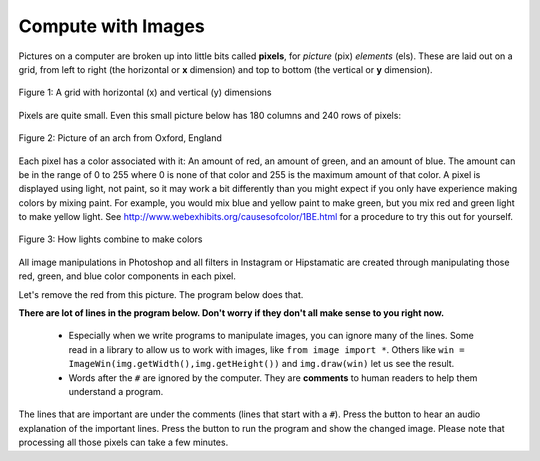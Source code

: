 ..  Copyright (C)  Mark Guzdial, Barbara Ericson, Briana Morrison
    Permission is granted to copy, distribute and/or modify this document
    under the terms of the GNU Free Documentation License, Version 1.3 or
    any later version published by the Free Software Foundation; with
    Invariant Sections being Forward, Prefaces, and Contributor List,
    no Front-Cover Texts, and no Back-Cover Texts.  A copy of the license
    is included in the section entitled "GNU Free Documentation License".

..  shortname:: Chapter: What You Can Do with a Computer
..  description:: Some tidbits of what you can do with a computer

.. setup for automatic question numbering.

.. 	qnum::
	:start: 1
	:prefix: csp-1-6-


.. |runbutton| image:: Figures/run-button.png
    :height: 20px
    :align: top
    :alt: run button

.. |audiobutton| image:: Figures/start-audio-tour.png
    :height: 20px
    :align: top
    :alt: audio tour button
  

Compute with Images
====================

..	index::
	single: images
	
..	index::
	single: pictures
	
..	index::
	single: pixels
	
Pictures on a computer are broken up into little bits called **pixels**, for *picture* (pix) *elements* (els).  These are laid out on a grid, from left to right (the horizontal or **x** dimension) and top to bottom (the vertical or **y** dimension).

.. figure:: Figures/grid.png
    :align: center
    :alt: A grid with horizontal (x) and vertical (y) dimensions 
    :figclass: align-center
    
    Figure 1: A grid with horizontal (x) and vertical (y) dimensions 

Pixels are quite small.  Even this small picture below has 180 columns and 240 rows of pixels:

.. figure:: Figures/arch.jpg
    :align: center
    :alt: picture of an arch from Oxford, England
    :figclass: align-center
    
    Figure 2: Picture of an arch from Oxford, England
    
.. mchoice:: 1_6_1_Image_Q1
   :answer_a: From left to right
   :answer_b: From right to left
   :answer_c: From top to bottom
   :answer_d: From bottom to top
   :correct: c
   :feedback_a: The x value increases from left to right
   :feedback_b: The horizontal direction is the x direction
   :feedback_c: The y value increases from top to bottom
   :feedback_d: This is common on a Cartesian coordinate system, but it is not true here
   
   Which way does y increase on an image?

Each pixel has a color associated with it: An amount of red, an amount of green, and an amount of blue.  The amount can be in the range of 0 to 255 where 0 is none of that color and 255 is the maximum amount of that color.  A pixel is displayed using light, not paint, so it may work a bit differently than you might expect if you only have experience making colors by mixing paint.  For example, you would mix blue and yellow paint to make green, but you mix red and green light to make yellow light.  See http://www.webexhibits.org/causesofcolor/1BE.html for a procedure to try this out for yourself.

.. figure:: http://www.d.umn.edu/~mharvey/colorwheel.jpg
    :width: 200px
    :align: center
    :alt: a color wheel for combining color lights
    :figclass: align-center
    
    Figure 3: How lights combine to make colors

All image manipulations in Photoshop and all filters in Instagram or Hipstamatic are created through manipulating those red, green, and blue color components in each pixel.

Let's remove the red from this picture.  The program below does that.

..	index::
	single: comment
	pair: programming; comment

**There are lot of lines in the program below. Don't worry if they don't all make sense to you right now.**  

  - Especially when we write programs to manipulate images, you can ignore many of the lines.  Some read in a library to allow us to work with images, like ``from image import *``.  Others like ``win = ImageWin(img.getWidth(),img.getHeight())`` and ``img.draw(win)`` let us see the result.
  - Words after the ``#`` are ignored by the computer.  They are **comments** to human readers to help them understand a program. 
  
The lines that are important are under the comments (lines that start with a ``#``). Press the |audiobutton| button to hear an audio explanation of the important lines.  Press the |runbutton| button to run the program and show the changed image.  Please note that processing all those pixels can take a few minutes.  

.. raw:: html

    <img src="../_static/arch.jpg" id="arch.jpg" >
    
.. activecode:: Images_1
    :tour_1: "Important Lines Tour"; 3,6,10,14: timg1-line361014; 4: timg1-line4; 7: timg1-line7; 8: timg1-line8; 11: timg1-line11; 12: timg1-line12; 15-16: timg1-line15-16;
    :nocodelens:

    from image import *
    
    # CREATE AN IMAGE FROM A FILE
    img = Image("arch.jpg")

    # LOOP THROUGH ALL THE PIXELS
    pixels = img.getPixels()
    for p in pixels:
    
        # CLEAR THE RED
        p.setRed(0)
        img.updatePixel(p)
           
    # SHOW THE CHANGED IMAGE 
    win = ImageWin(img.getWidth(),img.getHeight())
    img.draw(win)
    
.. mchoice:: 1_6_2_Image_Black
   :answer_a: You still see the picture, but it is all in shades of gray.  
   :answer_b: The picture is all white.
   :answer_c: The picture is all black.
   :correct: c
   :feedback_a: Not if you set all the color values to 0.
   :feedback_b: Did you try it?  This would be true if you set all the values to 255 instead of 0.
   :feedback_c: Black is the absence of light so setting all colors to 0 results in an all black image since there is no light.
   
   What do you think happens when you set all the colors to 0?  Try adding ``p.setBlue(0)`` and ``p.setGreen(0)`` to the program above after the ``p.setRed(0)`` and run it to check.
 

